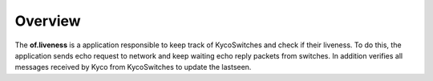 Overview
========

The **of.liveness** is a application responsible to keep track of KycoSwitches
and check if their liveness. To do this, the application sends echo request
to network and keep waiting echo reply packets from switches. In addition
verifies all messages received by Kyco from KycoSwitches to update the lastseen.

